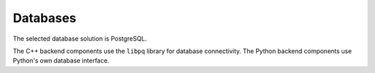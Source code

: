 


Databases
---------

The selected database solution is PostgreSQL.

The C++ backend components use the ``libpq`` library for database connectivity.
The Python backend components use Python's own database interface.

.. NOTE main db & logger db separation ?
